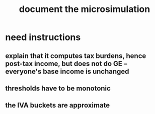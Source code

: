 :PROPERTIES:
:ID:       448b41e2-e1b1-4659-beaa-e9661a03a048
:END:
#+title: document the microsimulation
* need instructions
** explain that it computes tax burdens, hence post-tax income, but does not do GE -- everyone's base income is unchanged
** thresholds have to be monotonic
** the IVA buckets are approximate
   :PROPERTIES:
   :ID:       106ca7be-c9de-42c6-89aa-db93c5202304
   :END:
